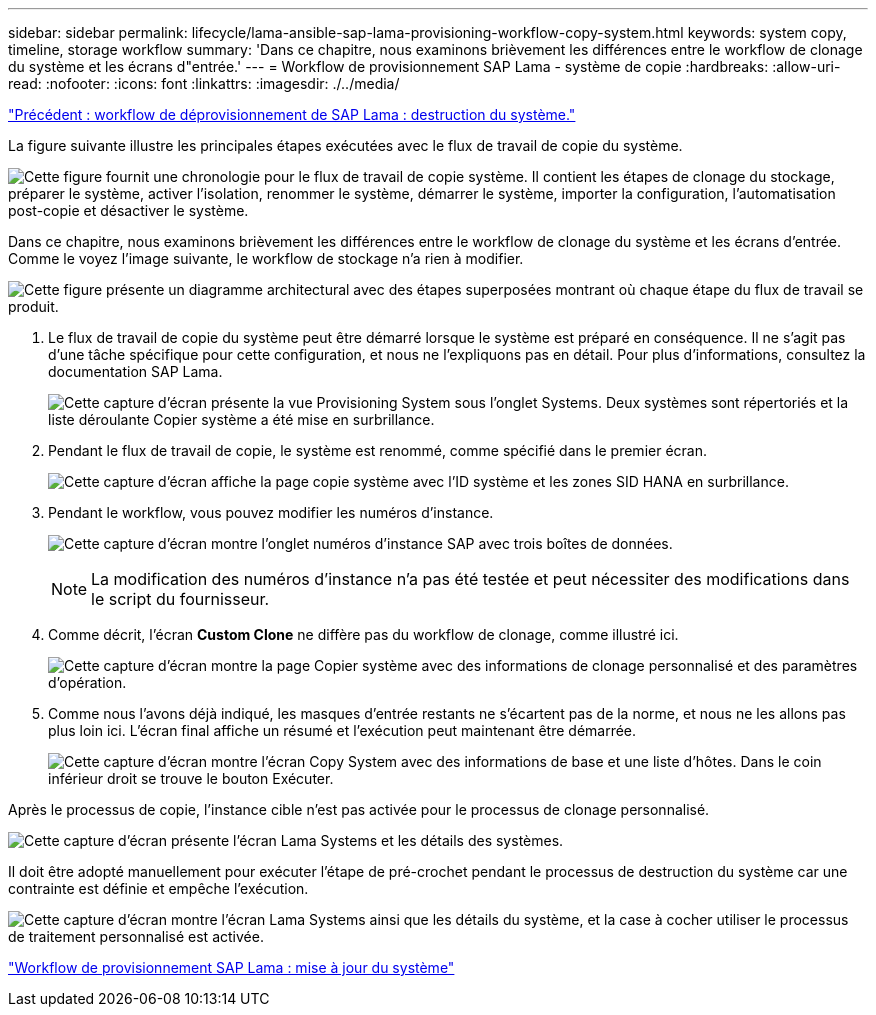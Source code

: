 ---
sidebar: sidebar 
permalink: lifecycle/lama-ansible-sap-lama-provisioning-workflow-copy-system.html 
keywords: system copy, timeline, storage workflow 
summary: 'Dans ce chapitre, nous examinons brièvement les différences entre le workflow de clonage du système et les écrans d"entrée.' 
---
= Workflow de provisionnement SAP Lama - système de copie
:hardbreaks:
:allow-uri-read: 
:nofooter: 
:icons: font
:linkattrs: 
:imagesdir: ./../media/


link:lama-ansible-sap-lama-deprovisioning-workflow-system-destroy.html["Précédent : workflow de déprovisionnement de SAP Lama : destruction du système."]

[role="lead"]
La figure suivante illustre les principales étapes exécutées avec le flux de travail de copie du système.

image:lama-ansible-image40.png["Cette figure fournit une chronologie pour le flux de travail de copie système. Il contient les étapes de clonage du stockage, préparer le système, activer l'isolation, renommer le système, démarrer le système, importer la configuration, l'automatisation post-copie et désactiver le système."]

Dans ce chapitre, nous examinons brièvement les différences entre le workflow de clonage du système et les écrans d'entrée. Comme le voyez l'image suivante, le workflow de stockage n'a rien à modifier.

image:lama-ansible-image41.png["Cette figure présente un diagramme architectural avec des étapes superposées montrant où chaque étape du flux de travail se produit."]

. Le flux de travail de copie du système peut être démarré lorsque le système est préparé en conséquence. Il ne s'agit pas d'une tâche spécifique pour cette configuration, et nous ne l'expliquons pas en détail. Pour plus d'informations, consultez la documentation SAP Lama.
+
image:lama-ansible-image42.png["Cette capture d'écran présente la vue Provisioning System sous l'onglet Systems. Deux systèmes sont répertoriés et la liste déroulante Copier système a été mise en surbrillance."]

. Pendant le flux de travail de copie, le système est renommé, comme spécifié dans le premier écran.
+
image:lama-ansible-image43.png["Cette capture d'écran affiche la page copie système avec l'ID système et les zones SID HANA en surbrillance."]

. Pendant le workflow, vous pouvez modifier les numéros d'instance.
+
image:lama-ansible-image44.png["Cette capture d'écran montre l'onglet numéros d'instance SAP avec trois boîtes de données."]

+

NOTE: La modification des numéros d'instance n'a pas été testée et peut nécessiter des modifications dans le script du fournisseur.

. Comme décrit, l'écran *Custom Clone* ne diffère pas du workflow de clonage, comme illustré ici.
+
image:lama-ansible-image45.png["Cette capture d'écran montre la page Copier système avec des informations de clonage personnalisé et des paramètres d'opération."]

. Comme nous l'avons déjà indiqué, les masques d'entrée restants ne s'écartent pas de la norme, et nous ne les allons pas plus loin ici. L'écran final affiche un résumé et l'exécution peut maintenant être démarrée.
+
image:lama-ansible-image46.png["Cette capture d'écran montre l'écran Copy System avec des informations de base et une liste d'hôtes. Dans le coin inférieur droit se trouve le bouton Exécuter."]



Après le processus de copie, l'instance cible n'est pas activée pour le processus de clonage personnalisé.

image:lama-ansible-image47.png["Cette capture d'écran présente l'écran Lama Systems et les détails des systèmes."]

Il doit être adopté manuellement pour exécuter l'étape de pré-crochet pendant le processus de destruction du système car une contrainte est définie et empêche l'exécution.

image:lama-ansible-image48.png["Cette capture d'écran montre l'écran Lama Systems ainsi que les détails du système, et la case à cocher utiliser le processus de traitement personnalisé est activée."]

link:lama-ansible-sap-lama-provisioning-workflow-system-refresh.html["Workflow de provisionnement SAP Lama : mise à jour du système"]
